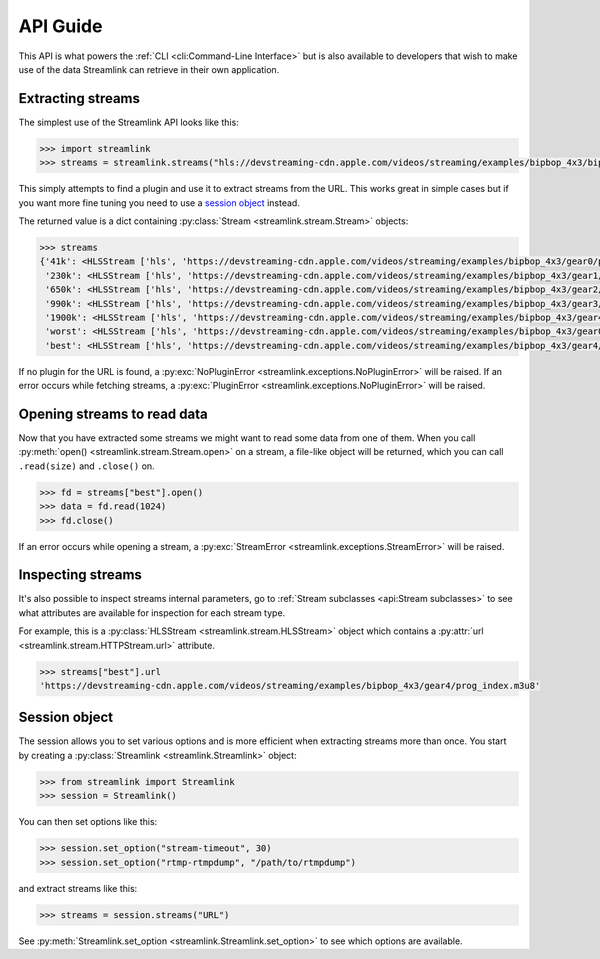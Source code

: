 API Guide
=========

This API is what powers the :ref:`CLI <cli:Command-Line Interface>` but is also available to developers that wish
to make use of the data Streamlink can retrieve in their own application.


Extracting streams
------------------

The simplest use of the Streamlink API looks like this:

.. code-block:: python

    >>> import streamlink
    >>> streams = streamlink.streams("hls://devstreaming-cdn.apple.com/videos/streaming/examples/bipbop_4x3/bipbop_4x3_variant.m3u8")

This simply attempts to find a plugin and use it to extract streams from
the URL. This works great in simple cases but if you want more
fine tuning you need to use a `session object`_ instead.

The returned value is a dict containing :py:class:`Stream <streamlink.stream.Stream>` objects:

.. code-block:: python

    >>> streams
    {'41k': <HLSStream ['hls', 'https://devstreaming-cdn.apple.com/videos/streaming/examples/bipbop_4x3/gear0/prog_index.m3u8', 'https://devstreaming-cdn.apple.com/videos/streaming/examples/bipbop_4x3/bipbop_4x3_variant.m3u8']>,
     '230k': <HLSStream ['hls', 'https://devstreaming-cdn.apple.com/videos/streaming/examples/bipbop_4x3/gear1/prog_index.m3u8', 'https://devstreaming-cdn.apple.com/videos/streaming/examples/bipbop_4x3/bipbop_4x3_variant.m3u8']>,
     '650k': <HLSStream ['hls', 'https://devstreaming-cdn.apple.com/videos/streaming/examples/bipbop_4x3/gear2/prog_index.m3u8', 'https://devstreaming-cdn.apple.com/videos/streaming/examples/bipbop_4x3/bipbop_4x3_variant.m3u8']>,
     '990k': <HLSStream ['hls', 'https://devstreaming-cdn.apple.com/videos/streaming/examples/bipbop_4x3/gear3/prog_index.m3u8', 'https://devstreaming-cdn.apple.com/videos/streaming/examples/bipbop_4x3/bipbop_4x3_variant.m3u8']>,
     '1900k': <HLSStream ['hls', 'https://devstreaming-cdn.apple.com/videos/streaming/examples/bipbop_4x3/gear4/prog_index.m3u8', 'https://devstreaming-cdn.apple.com/videos/streaming/examples/bipbop_4x3/bipbop_4x3_variant.m3u8']>,
     'worst': <HLSStream ['hls', 'https://devstreaming-cdn.apple.com/videos/streaming/examples/bipbop_4x3/gear0/prog_index.m3u8', 'https://devstreaming-cdn.apple.com/videos/streaming/examples/bipbop_4x3/bipbop_4x3_variant.m3u8']>,
     'best': <HLSStream ['hls', 'https://devstreaming-cdn.apple.com/videos/streaming/examples/bipbop_4x3/gear4/prog_index.m3u8', 'https://devstreaming-cdn.apple.com/videos/streaming/examples/bipbop_4x3/bipbop_4x3_variant.m3u8']>}


If no plugin for the URL is found, a :py:exc:`NoPluginError <streamlink.exceptions.NoPluginError>` will be raised.
If an error occurs while fetching streams, a :py:exc:`PluginError <streamlink.exceptions.NoPluginError>` will be raised.


Opening streams to read data
----------------------------

Now that you have extracted some streams we might want to read some data from
one of them. When you call :py:meth:`open() <streamlink.stream.Stream.open>` on a stream, a file-like object will be
returned, which you can call ``.read(size)`` and ``.close()`` on.


.. code-block:: python

    >>> fd = streams["best"].open()
    >>> data = fd.read(1024)
    >>> fd.close()

If an error occurs while opening a stream, a :py:exc:`StreamError <streamlink.exceptions.StreamError>` will be raised.


Inspecting streams
------------------

It's also possible to inspect streams internal parameters, go to
:ref:`Stream subclasses <api:Stream subclasses>` to see what attributes are available
for inspection for each stream type.

For example, this is a :py:class:`HLSStream <streamlink.stream.HLSStream>` object which
contains a :py:attr:`url <streamlink.stream.HTTPStream.url>` attribute.

.. code-block:: python

    >>> streams["best"].url
    'https://devstreaming-cdn.apple.com/videos/streaming/examples/bipbop_4x3/gear4/prog_index.m3u8'


Session object
--------------

The session allows you to set various options and is more efficient
when extracting streams more than once. You start by creating a
:py:class:`Streamlink <streamlink.Streamlink>` object:

.. code-block:: python

    >>> from streamlink import Streamlink
    >>> session = Streamlink()

You can then set options like this:

.. code-block:: python

    >>> session.set_option("stream-timeout", 30)
    >>> session.set_option("rtmp-rtmpdump", "/path/to/rtmpdump")

and extract streams like this:

.. code-block:: python

    >>> streams = session.streams("URL")


See :py:meth:`Streamlink.set_option <streamlink.Streamlink.set_option>` to see which options are available.
